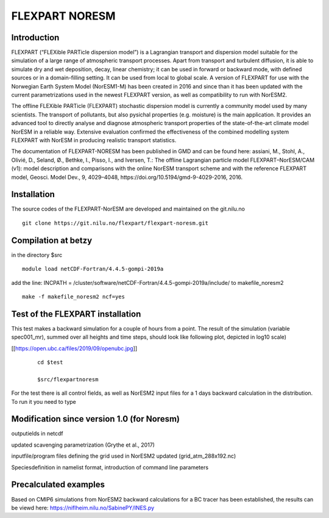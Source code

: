 ****************************
FLEXPART NORESM
****************************

Introduction
============

FLEXPART (“FLEXible PARTicle dispersion model”) is a Lagrangian transport and dispersion model suitable for the simulation of a large range of atmospheric transport processes. Apart from transport and turbulent diffusion, it is able to simulate dry and wet deposition, decay, linear chemistry; it can be used in forward or backward mode, with defined sources or in a domain-filling setting. It can be used from local to global scale. A version of FLEXPART for use with the Norwegian Earth System Model (NorESM1-M) has been created in 2016 and since than it has been updated with the current parametrizations used in the newest FLEXPART version, as well as compatibility to run with NorESM2.

The offline FLEXible PARTicle (FLEXPART) stochastic dispersion model is currently a community model used by many scientists. The transport of pollutants, but also pysichal properties (e.g. moisture) is the main application. It provides an advanced tool to directly analyse and diagnose atmospheric transport properties of the state-of-the-art climate model NorESM in a reliable way. Extensive evaluation confirmed the effectiveness of the combined modelling system FLEXPART with NorESM in producing realistic transport statistics.

The documentation of FLEXPART-NORESM has been published in GMD and can be found here:
assiani, M., Stohl, A., Olivié, D., Seland, Ø., Bethke, I., Pisso, I., and Iversen, T.: The offline Lagrangian particle model FLEXPART–NorESM/CAM (v1): model description and comparisons with the online NorESM transport scheme and with the reference FLEXPART model, Geosci. Model Dev., 9, 4029–4048, ​https://doi.org/10.5194/gmd-9-4029-2016, 2016. 


Installation
============

The source codes of the FLEXPART-NorESM are developed and maintained on the git.nilu.no ::

   git clone https://git.nilu.no/flexpart/flexpart-noresm.git


Compilation at betzy
============

in the directory $src ::

  module load netCDF-Fortran/4.4.5-gompi-2019a

add the line: INCPATH  = /cluster/software/netCDF-Fortran/4.4.5-gompi-2019a/include/ to makefile_noresm2 ::

  make -f makefile_noresm2 ncf=yes

Test of the FLEXPART installation
============

This test makes a backward simulation for a couple of hours from a point. The result of the simulation (variable spec001_mr), summed over all heights and time steps, should look like following plot, depicted in log10 scale)

[[https://open.ubc.ca/files/2019/09/openubc.jpg]]
 ::

  cd $test
  
  $src/flexpartnoresm
   

For the test there is all control fields, as well as NorESM2 input files for a 1 days backward calculation in the distribution.
To run it you need to type


Modification since version 1.0 (for Noresm)
===========

outputields in netcdf

updated scavenging parametrization (Grythe et al., 2017)

inputfile/program files defining the grid used in NorESM2 updated (grid_atm_288x192.nc)

Speciesdefinition in namelist format, introduction of command line parameters

Precalculated examples
============

Based on CMIP6 simulations from NorESM2 backward calculations for a BC tracer has been established, the results can be viewd here:
https://niflheim.nilu.no/SabinePY/INES.py
